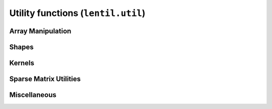 .. _api-util:

***********************************
Utility functions (``lentil.util``)
***********************************

Array Manipulation
==================
.. autosummary::
    :toctree: ../generated/

    lentil.util.boundary
    lentil.util.boundary_slice
    lentil.util.centroid
    lentil.util.slice_offset
    lentil.util.pad
    lentil.util.window
    lentil.util.rebin
    lentil.util.rescale

Shapes
======
.. autosummary::
    :toctree: ../generated/


    lentil.util.circle
    lentil.util.circlemask
    lentil.util.hexagon
    lentil.util.slit
    lentil.util.mesh

Kernels
=======
.. autosummary::
    :toctree: ../generated/

    lentil.util.gaussian2d

Sparse Matrix Utilities
=======================
.. autosummary::
    :toctree: ../generated/

    lentil.util.v2m
    lentil.util.m2v
    lentil.util.make_mask
    lentil.util.make_index

Miscellaneous
=============
.. autosummary::
    :toctree: ../generated/

    lentil.util.pixelscale_nyquist
    lentil.util.expc
